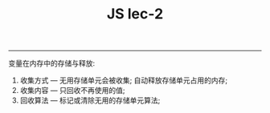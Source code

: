 #+TITLE: JS lec-2

---------------
变量在内存中的存储与释放:
1. 收集方式 --- 无用存储单元会被收集; 自动释放存储单元占用的内存;
2. 收集内容 --- 只回收不再使用的值;
3. 回收算法 --- 标记或清除无用的存储单元算法;
